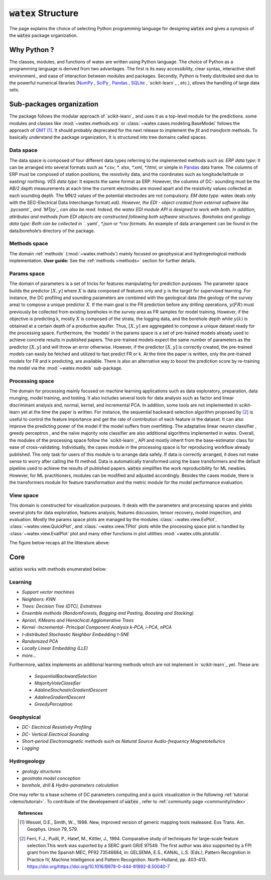 .. _structure: 

===============================
:code:`watex` Structure 
===============================

The page explains the choice of selecting Python programming language for designing :code:`watex` and gives a synopsis of 
the :code:`watex` package organization.  


Why Python ?
===============

The classes, modules, and functions of watex are written using Python language.  The choice of Python as a programming language is 
derived from two advantages. The first is its easy accessibility, clear syntax, interactive shell environment., and ease of 
interaction between modules and packages. Secondly, Python is freely distributed and due to the powerful numerical libraries 
(`NumPy`_ , `SciPy`_ , `Pandas`_ , `SQLite`_ , `scikit-learn`_ , etc.), allows the handling of large data sets. 

.. _NumPy: https://numpy.org/
.. _Scipy: https://scipy.org/ 
.. _Pandas: https://pandas.pydata.org/ 
.. _SQLite: https://sqlite.org/index.html 
.. _scikit-learn: https://scikit-learn.org/


Sub-packages organization 
==========================

The package follows the modular approach of `scikit-learn`_ and uses it as a top-level module for the predictions. 
some modules and classes like :mod:`~watex.methods.erp` or :class:`~watex.cases.modeling.BaseModel` follows the approach of `GMT`_ [1]_. It should probably deprecated for 
the next release to implement the `fit` and `transform` methods. To basically understand the package organization, It is structured  into tree domains called spaces. 

Data space
--------------

The data space is composed of four different data types referring to the implemented methods such as:
`ERP data type`: It can be arranged into several formats such as `*.csv`, `*. xlsx`, `*.xml`, `*.html`, or simple in `Pandas`_  data frame. The columns of ERP must be composed of station positions, the resistivity data, and the coordinates such as longitude/latitude or easting/ northing. 
`VES data type`: It expects the same format as ERP. However, the columns of DC- sounding must be the AB/2 depth measurements at each time the current electrodes are moved apart and the resistivity values collected at each sounding depth. The MN/2 values of the potential electrodes are not compulsory. 
`EM data type`: watex deals only with the SEG-Electrical Data Interchange format(*.edi). However, the EDI - object created from external software like `pycsamt`_ and `MTpy`_ can also be read. Indeed, the watex EDI module API is designed to work with both. In addition, attributes and methods from EDI objects are constructed following both software structures.
Boreholes and geology data type: Both can be collected in `*. yaml`, `*.json` or `*csv formats`. An example of data arrangement can be found in the data/borehole’s directory of the package. 

Methods space
---------------- 

The domain :ref:`methods` (:mod:`~watex.methods`) mainly focused on geophysical and hydrogeological methods implementation. 
**User guide:** See the :ref:`methods <methods>` section for further details.
	
Params space
---------------

The domain of parameters is a set of tricks for features manipulating for prediction purposes. The parameter space builds 
the predictor :math:`[X,y ]` where :math:`X` is data composed of features only and :math:`y` is the target for supervised learning. For instance, 
the DC profiling and sounding parameters are combined with the geological data (the geology of the survey area) to compose a 
unique predictor :math:`X`. If the main goal is the FR prediction before any drilling operations, :math:`y(FR)` must previously be collected 
from existing boreholes in the survey area as FR samples for model training. However, if the objective is predicting k, mostly :math:`X` 
is composed of the strata, the logging data, and the borehole depth while :math:`y(k)` is obtained at a certain depth of a productive aquifer. 
Thus, :math:`[X,y]` are aggregated to compose a unique dataset ready for the processing space. 
Furthermore, the ‘models’ in the params space is a set of pre-trained models already used to achieve concrete results 
in published papers. The pre-trained models expect the same number of parameters as the predictor :math:`[X,y]` and will throw 
an error otherwise. However, if the predictor :math:`[X,y]` is correctly created, the pre-trained models can easily be fetched and utilized 
to fast predict FR or k. At the time the paper is written, only the pre-trained models for FR and k predicting, are available. 
There is also an alternative way to boost the prediction score by re-training the model via the :mod:`~watex.models` sub-package. 

Processing space
--------------------
The domain for processing mainly focused on machine learning applications such as data exploratory, preparation, data munging, 
model training, and testing. It also includes several tools for data analysis such as factor and linear discriminant analysis 
and, normal, kernel, and incremental PCA. In addition, some tools are not implemented in scikit-learn yet at the time the paper 
is written. For instance, the sequential backward selection algorithm proposed by [2]_ is useful to control the 
feature importance and get the rate of contribution of each feature in the dataset. It can also improve the predicting power of 
the model if the model suffers from overfitting. The adaptative linear neuron classifier , greedy perceptron 
, and the naïve majority vote classifier are also additional algorithms implemented in watex. Overall, the modules of the 
processing space follow the `scikit-learn`_ API and mostly inherit from the base-estimator class for ease of cross-validating. 
Individually, the cases module in the processing space is for reproducing workflow already published. The only task for users of 
this module is to arrange data safely. If data is correctly arranged, it does not make sense to worry after calling the fit method. 
Data is automatically transformed using the base transformers and the default pipeline used to achieve the results of published 
papers. :code:`watex` simplifies the work reproducibility for ML newbies. However, for ML practitioners, modules can be modified and adjusted 
accordingly. Besides the cases module, there is the transformers module for feature transformation and the metric module for the 
model performance evaluation. 
	
View space
----------------

This domain is constructed for visualization purposes. It deals with the parameters and processing spaces and yields several 
plots for data exploration, features analysis, features discussion, tensor recovery, model inspection, and evaluation. 
Mostly the params space plots are managed by the modules :class:`~watex.view.ExPlot`, :class:`~watex.view.QuickPlot`, and 
:class:`~watex.view.TPlot` plots while the processing space plot is handled by :class:`~watex.view.EvalPlot` plot and many other 
functions in plot utilities :mod:`~watex.utils.plotutils`. 

The figure below recaps all the litterature above: 

.. figure:: ../../examples/auto_examples/watex_structure.png
   :target: ../../examples/auto_examples/watex_structure.html
   :align: center
   :scale: 50%
 
.. _MTpy: https://github.com/MTgeophysics/mtpy
.. _pycsamt: https://github.com/WEgeophysics/pycsamt
.. _GMT: https://www.generic-mapping-tools.org/
 
 
Core
======

:code:`watex` works with methods enumerated below: 

Learning
----------

* `Support vector machines`
* `Neighbors: KNN`
* `Trees: Decision Tree (DTC), Extratrees` 
* `Ensemble methods (RandomForests, Bagging and Pasting, Boosting and Stacking)`
* `Apriori, KMeans and Hierachical Agglomerative Trees`
* `Kernel -Incremental- Principal Component Analysis k-PCA, i-PCA, nPCA`
* `t-distributed Stochastic Neighbor Embedding t-SNE`
* `Randomized PCA`
* `Locally Linear Embedding (LLE)`
* `more...`
    
Furthermore, :code:`watex` implements an additional learning methods which are not implement in `scikit-learn`_ yet. These 
are: 

	* `SequentialBackwardSelection`
	* `MajorityVoteClassifier`
	* `AdalineStochasticGradientDescent`
	* `AdalineGradientDescent`
	* `GreedyPerceptron`
        
Geophysical
--------------

* `DC- Electrical Resistivity Profiling`
* `DC- Vertical Electrical Sounding`
* `Short-period Electromagnetic methods such as Natural Source Audio-frequency Magnetotellurics`
* `Logging`
    
Hydrogeology
-------------

* `geology structures` 
* `geostrata model conception`  
* `borehole, drill & Hydro-parameters calculation`
	

.. _scikit-learn: http://scikit-learn.org/stable/

One may refer to a base scheme of DC parameters computing and a quick visualization in the following :ref:`tutorial <demo/tutorial>`. 
To contribute of the developement of :code:`watex` , refer to :ref:`community page <community/index>`. 


.. topic:: References 

	.. [1] Wessel, D.E., Smith, W.., 1998. New, improved version of generic mapping tools realeased. Eos Trans. Am. Geophys. 
		Union 79, 579.
	.. [2] Ferri, F.J., Pudil, P., Hatef, M., Kittler, J., 1994. Comparative study of techniques for large-scale feature 
		selection.This work was suported by a SERC grant GR/E 97549. The first author was also supported by a FPI grant from the 
		Spanish MEC, PF92 73546684, in: GELSEMA, E.S., KANAL, L.S. (Eds.), Pattern Recognition in Practice IV, Machine Intelligence 
		and Pattern Recognition. North-Holland, pp. 403–413. https://doi.org/https://doi.org/10.1016/B978-0-444-81892-8.50040-7